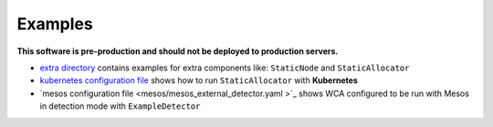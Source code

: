 ========
Examples
========

**This software is pre-production and should not be deployed to production servers.**

- `extra directory <extra/>`_ contains examples for extra components like: ``StaticNode`` and ``StaticAllocator``
- `kubernetes configuration file <kubernetes/kubernetes_example_allocator.yaml>`_ shows how to run ``StaticAllocator`` with **Kubernetes**
- `mesos configuration file <mesos/mesos_external_detector.yaml >`_ shows WCA configured to be run with Mesos in detection mode with ``ExampleDetector``
